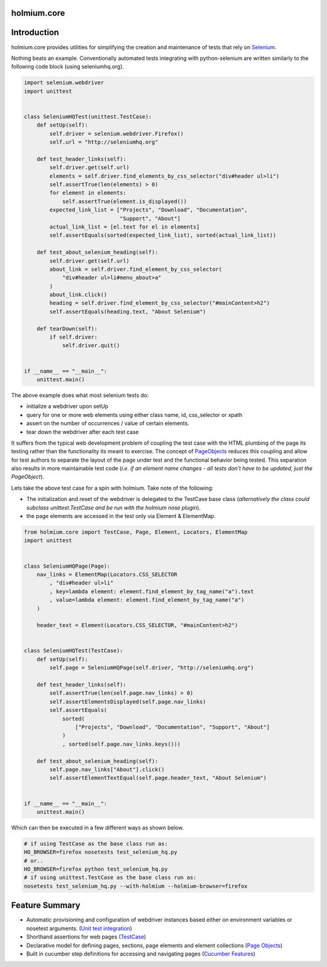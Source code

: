 .. _PageObjects: http://code.google.com/p/selenium/wiki/PageObjects
.. _Selenium: http://www.seleniumhq.org/
.. |travis-ci| image:: https://img.shields.io/travis/alisaifee/holmium.core/master.svg?style=flat-square
    :target: https://travis-ci.org/#!/alisaifee/holmium.core?branch=master
.. |coveralls| image:: https://img.shields.io/coveralls/alisaifee/holmium.core/master.svg?style=flat-square
    :target: https://coveralls.io/r/alisaifee/holmium.core?branch=master
.. |license| image:: https://img.shields.io/pypi/l/holmium.core.svg?style=flat-square
    :target: https://pypi.python.org/pypi/holmium.core
.. |pypi| image:: https://img.shields.io/pypi/v/holmium.core.svg
    :target: https://pypi.python.org/pypi/holmium.core
.. |downloads| image:: https://img.shields.io/pypi/dm/holmium.core.svg
    :target: https://pypi.python.org/pypi/holmium.core


************
holmium.core
************
|travis-ci| |coveralls| |pypi| |downloads| |license|


************
Introduction
************

holmium.core provides utilities for simplifying the creation and maintenance of tests that rely on `Selenium`_.

Nothing beats an example. Conventionally automated tests integrating with python-selenium are written
similarly to the following code block (using seleniumhq.org).

.. code-block:: python

    import selenium.webdriver
    import unittest


    class SeleniumHQTest(unittest.TestCase):
        def setUp(self):
            self.driver = selenium.webdriver.Firefox()
            self.url = "http://seleniumhq.org"

        def test_header_links(self):
            self.driver.get(self.url)
            elements = self.driver.find_elements_by_css_selector("div#header ul>li")
            self.assertTrue(len(elements) > 0)
            for element in elements:
                self.assertTrue(element.is_displayed())
            expected_link_list = ["Projects", "Download", "Documentation",
                                  "Support", "About"]
            actual_link_list = [el.text for el in elements]
            self.assertEquals(sorted(expected_link_list), sorted(actual_link_list))

        def test_about_selenium_heading(self):
            self.driver.get(self.url)
            about_link = self.driver.find_element_by_css_selector(
                "div#header ul>li#menu_about>a"
            )
            about_link.click()
            heading = self.driver.find_element_by_css_selector("#mainContent>h2")
            self.assertEquals(heading.text, "About Selenium")

        def tearDown(self):
            if self.driver:
                self.driver.quit()


    if __name__ == "__main__":
        unittest.main()


The above example does what most selenium tests do:

* initialize a webdriver upon setUp
* query for one or more web elements using either class name, id, css_selector or xpath
* assert on the number of occurrences / value of certain elements.
* tear down the webdriver after each test case

It suffers from the typical web development problem of coupling the test case with the HTML plumbing of
the page its testing rather than the functionality its meant to exercise. The concept of `PageObjects`_
reduces this coupling and allow for test authors to separate the layout of the page under test and the
functional behavior being tested. This separation also results in more maintainable test code
(*i.e. if an element name changes - all tests don't have to be updated, just the PageObject*).

Lets take the above test case for a spin with holmium. Take note of the following:

* The initialization and reset of the webdriver is delegated to the TestCase base class
  (*alternatively the class could subclass unittest.TestCase and be run with the holmium nose plugin*).
* the page elements are accessed in the test only via Element & ElementMap.


.. code-block:: python

    from holmium.core import TestCase, Page, Element, Locators, ElementMap
    import unittest


    class SeleniumHQPage(Page):
        nav_links = ElementMap(Locators.CSS_SELECTOR
            , "div#header ul>li"
            , key=lambda element: element.find_element_by_tag_name("a").text
            , value=lambda element: element.find_element_by_tag_name("a")
        )

        header_text = Element(Locators.CSS_SELECTOR, "#mainContent>h2")


    class SeleniumHQTest(TestCase):
        def setUp(self):
            self.page = SeleniumHQPage(self.driver, "http://seleniumhq.org")

        def test_header_links(self):
            self.assertTrue(len(self.page.nav_links) > 0)
            self.assertElementsDisplayed(self.page.nav_links)
            self.assertEquals(
                sorted(
                    ["Projects", "Download", "Documentation", "Support", "About"]
                )
                , sorted(self.page.nav_links.keys()))

        def test_about_selenium_heading(self):
            self.page.nav_links["About"].click()
            self.assertElementTextEqual(self.page.header_text, "About Selenium")


    if __name__ == "__main__":
        unittest.main()

Which can then be executed in a few different ways as shown below.

.. code-block:: bash

    # if using TestCase as the base class run as:
    HO_BROWSER=firefox nosetests test_selenium_hq.py
    # or..
    HO_BROWSER=firefox python test_selenium_hq.py
    # if using unittest.TestCase as the base class run as:
    nosetests test_selenium_hq.py --with-holmium --holmium-browser=firefox


***************
Feature Summary
***************

.. _Unit test integration: http://holmiumcore.readthedocs.org/en/latest/unittest.html
.. _Page Objects: http://holmiumcore.readthedocs.org/en/latest/usage.html
.. _Cucumber Features: http://holmiumcore.readthedocs.org/en/latest/cucumber.html
.. _TestCase: http://holmiumcore.readthedocs.org/en/latest/api.html#holmium.core.TestCase

* Automatic provisioning and configuration of webdriver instances based either on
  environment variables or nosetest arguments. (`Unit test integration`_)
* Shorthand assertions for web pages (`TestCase`_)
* Declarative model for defining pages, sections, page elements and element collections (`Page Objects`_)
* Built in cucumber step definitions for accessing and navigating pages (`Cucumber Features`_)


